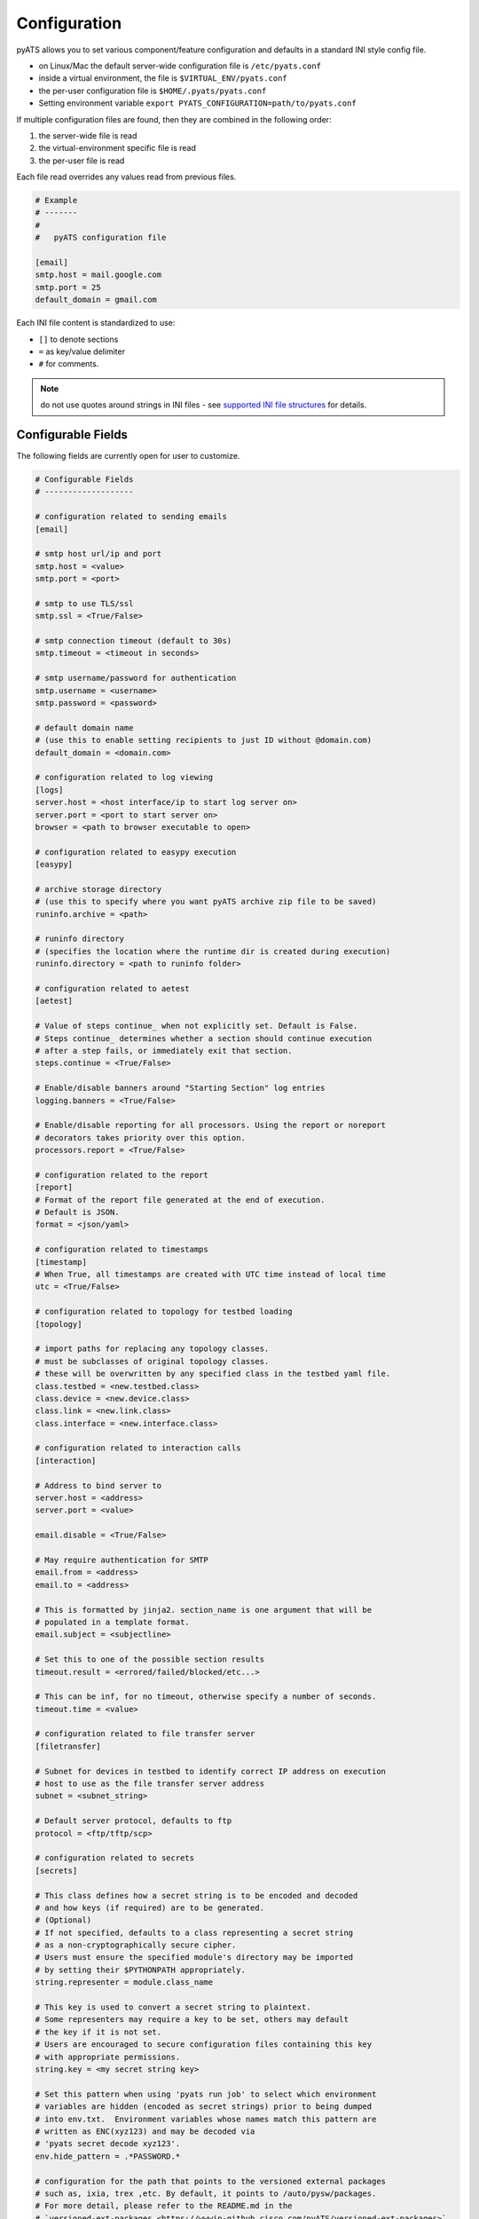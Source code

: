 .. _pyats_configuration:

Configuration
=============

pyATS allows you to set various component/feature configuration and defaults
in a standard INI style config file.

- on Linux/Mac the default server-wide configuration file is ``/etc/pyats.conf``

- inside a virtual environment, the file is ``$VIRTUAL_ENV/pyats.conf``

- the per-user configuration file is ``$HOME/.pyats/pyats.conf``

- Setting environment variable ``export PYATS_CONFIGURATION=path/to/pyats.conf``


If multiple configuration files are found, then they are combined in the
following order:

1. the server-wide file is read
2. the virtual-environment specific file is read
3. the per-user file is read

Each file read overrides any values read from previous files.

.. code-block:: ini

    # Example
    # -------
    #
    #   pyATS configuration file

    [email]
    smtp.host = mail.google.com
    smtp.port = 25
    default_domain = gmail.com

Each INI file content is standardized to use:

- ``[]`` to denote sections
- ``=`` as key/value delimiter
- ``#`` for comments.

.. note::

    do not use quotes around strings in INI files - see
    `supported INI file structures <https://docs.python.org/3.6/library/configparser.html#supported-ini-file-structure>`_
    for details.

Configurable Fields
-------------------

The following fields are currently open for user to customize.

.. code-block:: ini

    # Configurable Fields
    # -------------------

    # configuration related to sending emails
    [email]

    # smtp host url/ip and port
    smtp.host = <value>
    smtp.port = <port>

    # smtp to use TLS/ssl
    smtp.ssl = <True/False>

    # smtp connection timeout (default to 30s)
    smtp.timeout = <timeout in seconds>

    # smtp username/password for authentication
    smtp.username = <username>
    smtp.password = <password>

    # default domain name
    # (use this to enable setting recipients to just ID without @domain.com)
    default_domain = <domain.com>

    # configuration related to log viewing
    [logs]
    server.host = <host interface/ip to start log server on>
    server.port = <port to start server on>
    browser = <path to browser executable to open>

    # configuration related to easypy execution
    [easypy]

    # archive storage directory
    # (use this to specify where you want pyATS archive zip file to be saved)
    runinfo.archive = <path>

    # runinfo directory
    # (specifies the location where the runtime dir is created during execution)
    runinfo.directory = <path to runinfo folder>

    # configuration related to aetest
    [aetest]

    # Value of steps continue_ when not explicitly set. Default is False.
    # Steps continue_ determines whether a section should continue execution
    # after a step fails, or immediately exit that section.
    steps.continue = <True/False>

    # Enable/disable banners around "Starting Section" log entries
    logging.banners = <True/False>

    # Enable/disable reporting for all processors. Using the report or noreport
    # decorators takes priority over this option.
    processors.report = <True/False>

    # configuration related to the report
    [report]
    # Format of the report file generated at the end of execution.
    # Default is JSON.
    format = <json/yaml>

    # configuration related to timestamps
    [timestamp]
    # When True, all timestamps are created with UTC time instead of local time
    utc = <True/False>

    # configuration related to topology for testbed loading
    [topology]

    # import paths for replacing any topology classes.
    # must be subclasses of original topology classes.
    # these will be overwritten by any specified class in the testbed yaml file.
    class.testbed = <new.testbed.class>
    class.device = <new.device.class>
    class.link = <new.link.class>
    class.interface = <new.interface.class>

    # configuration related to interaction calls
    [interaction]

    # Address to bind server to
    server.host = <address>
    server.port = <value>

    email.disable = <True/False>

    # May require authentication for SMTP
    email.from = <address>
    email.to = <address>

    # This is formatted by jinja2. section_name is one argument that will be
    # populated in a template format.
    email.subject = <subjectline>

    # Set this to one of the possible section results
    timeout.result = <errored/failed/blocked/etc...>

    # This can be inf, for no timeout, otherwise specify a number of seconds.
    timeout.time = <value>

    # configuration related to file transfer server
    [filetransfer]

    # Subnet for devices in testbed to identify correct IP address on execution
    # host to use as the file transfer server address
    subnet = <subnet_string>

    # Default server protocol, defaults to ftp
    protocol = <ftp/tftp/scp>

    # configuration related to secrets
    [secrets]

    # This class defines how a secret string is to be encoded and decoded
    # and how keys (if required) are to be generated.
    # (Optional)
    # If not specified, defaults to a class representing a secret string
    # as a non-cryptographically secure cipher.
    # Users must ensure the specified module's directory may be imported
    # by setting their $PYTHONPATH appropriately.
    string.representer = module.class_name

    # This key is used to convert a secret string to plaintext.
    # Some representers may require a key to be set, others may default
    # the key if it is not set.
    # Users are encouraged to secure configuration files containing this key
    # with appropriate permissions.
    string.key = <my secret string key>

    # Set this pattern when using 'pyats run job' to select which environment
    # variables are hidden (encoded as secret strings) prior to being dumped
    # into env.txt.  Environment variables whose names match this pattern are
    # written as ENC(xyz123) and may be decoded via
    # 'pyats secret decode xyz123'.
    env.hide_pattern = .*PASSWORD.*

    # configuration for the path that points to the versioned external packages
    # such as, ixia, trex ,etc. By default, it points to /auto/pysw/packages. 
    # For more detail, please refer to the README.md in the 
    # `versioned-ext-packages <https://wwwin-github.cisco.com/pyATS/versioned-ext-packages>` 
    # repository.
    [devat]

    versioned.external_packages = /auto/pysw/packages/

.. note::
   See :ref:`secret_strings` for more details on how pyATS handles private
   strings (such as passwords).

.. tip::

    More configurable fields to come!
